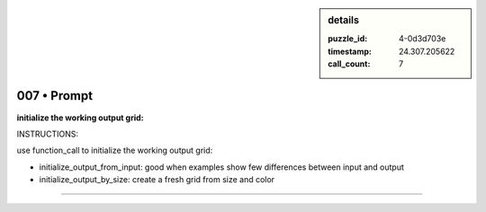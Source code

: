.. sidebar:: details

   :puzzle_id: 4-0d3d703e
   :timestamp: 24.307.205622
   :call_count: 7

007 • Prompt
============


**initialize the working output grid:**



INSTRUCTIONS:



use function_call to initialize the working output grid:




* initialize_output_from_input: good when examples show few differences between input and output




* initialize_output_by_size: create a fresh grid from size and color



.. seealso::

   - :doc:`007-history`
   - :doc:`007-response`



====

